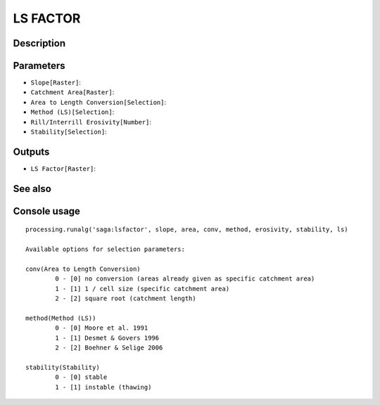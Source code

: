 LS FACTOR
=========

Description
-----------

Parameters
----------

- ``Slope[Raster]``:
- ``Catchment Area[Raster]``:
- ``Area to Length Conversion[Selection]``:
- ``Method (LS)[Selection]``:
- ``Rill/Interrill Erosivity[Number]``:
- ``Stability[Selection]``:

Outputs
-------

- ``LS Factor[Raster]``:

See also
---------


Console usage
-------------


::

	processing.runalg('saga:lsfactor', slope, area, conv, method, erosivity, stability, ls)

	Available options for selection parameters:

	conv(Area to Length Conversion)
		0 - [0] no conversion (areas already given as specific catchment area)
		1 - [1] 1 / cell size (specific catchment area)
		2 - [2] square root (catchment length)

	method(Method (LS))
		0 - [0] Moore et al. 1991
		1 - [1] Desmet & Govers 1996
		2 - [2] Boehner & Selige 2006

	stability(Stability)
		0 - [0] stable
		1 - [1] instable (thawing)
